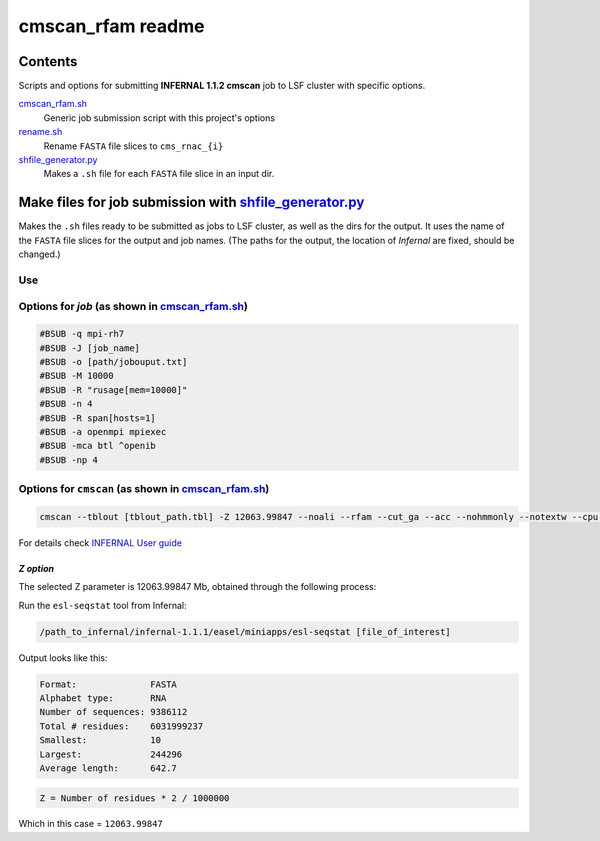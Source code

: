 cmscan_rfam readme
==================

Contents
********
Scripts and options for submitting **INFERNAL 1.1.2 cmscan** job to LSF cluster with specific options.

`cmscan_rfam.sh <https://github.com/nataquinones/Rfam-RNAcentral/blob/master/cmscan_rfam/cmscan_rfam.sh>`_
	Generic job submission script with this project's options

`rename.sh <https://github.com/nataquinones/Rfam-RNAcentral/blob/master/cmscan_rfam/rename.sh>`_
	Rename ``FASTA`` file slices to ``cms_rnac_{i}``

`shfile_generator.py <https://github.com/nataquinones/Rfam-RNAcentral/blob/master/cmscan_rfam/shfile_generator.py>`_
	Makes a ``.sh`` file for each ``FASTA`` file slice in an input dir. 

Make files for job submission with `shfile_generator.py <https://github.com/nataquinones/Rfam-RNAcentral/blob/master/cmscan_rfam/shfile_generator.py>`_
************************************************************************************************
Makes the ``.sh`` files ready to be submitted as jobs to LSF cluster, as well as the dirs for the output. It uses the name of the ``FASTA`` file slices for the output and job names. (The paths for the output, the location of *Infernal* are fixed, should be changed.)

Use
^^^^
.. code::
	cd [path/to/cmscan_results/]
	./shfile_generator.py [path/to/dir/with_fasta_files]


Options for *job* (as shown in `cmscan_rfam.sh <https://github.com/nataquinones/Rfam-RNAcentral/blob/master/cmscan_rfam/cmscan_rfam.sh>`_)
^^^^^^^^^^^^^^^^^^^^^^^^^^^^^^^^^^^^^^^^^^^^^^^^^^^^^^^^^^^^^^^^^^^^^^^^^^^^^^^^^^^^

.. code::

	#BSUB -q mpi-rh7
	#BSUB -J [job_name]
	#BSUB -o [path/jobouput.txt]
	#BSUB -M 10000
	#BSUB -R "rusage[mem=10000]"
	#BSUB -n 4
	#BSUB -R span[hosts=1]
	#BSUB -a openmpi mpiexec
	#BSUB -mca btl ^openib
	#BSUB -np 4

Options for ``cmscan`` (as shown in `cmscan_rfam.sh <https://github.com/nataquinones/Rfam-RNAcentral/blob/master/cmscan_rfam/cmscan_rfam.sh>`_)
^^^^^^^^^^^^^^^^^^^^^^^^^^^^^^^^^^^^^^^^^^^^^^^^^^^^^^^^^^^^^^^^^^^^^^^^^^^^^^^^^^^^

.. code::

	cmscan --tblout [tblout_path.tbl] -Z 12063.99847 --noali --rfam --cut_ga --acc --nohmmonly --notextw --cpu 4 --fmt 2 --clanin [clanin_path] [cm_path] [input_path]


For details check `INFERNAL User guide <http://eddylab.org/infernal/Userguide.pdf>`_

*Z option*
""""""""""
The selected Z parameter is 12063.99847 Mb, obtained through the following process:

Run the ``esl-seqstat`` tool from Infernal:

.. code:: bash

	/path_to_infernal/infernal-1.1.1/easel/miniapps/esl-seqstat [file_of_interest]

Output looks like this:

.. code::

	Format:              FASTA
	Alphabet type:       RNA
	Number of sequences: 9386112
	Total # residues:    6031999237
	Smallest:            10
	Largest:             244296
	Average length:      642.7

.. code:: bash

	Z = Number of residues * 2 / 1000000 

Which in this case = ``12063.99847``

